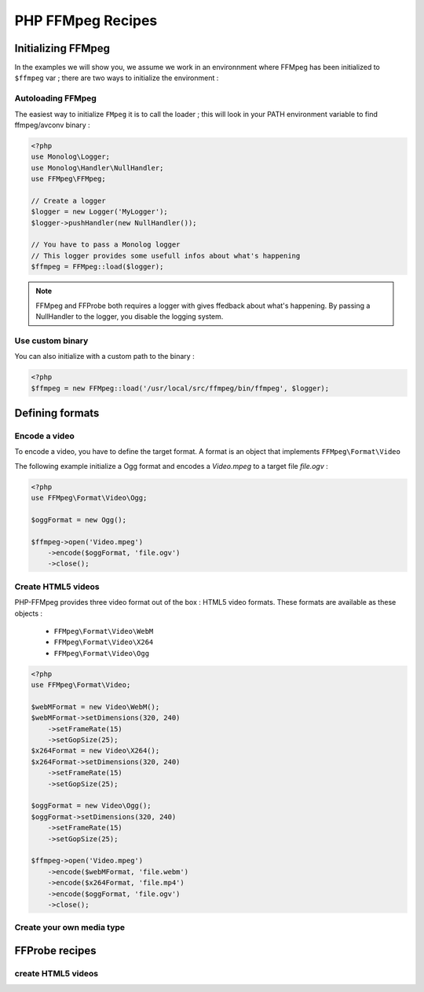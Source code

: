 PHP FFMpeg Recipes
==================

Initializing FFMpeg
-------------------

In the examples  we will show you, we assume we work in an environnment where
FFMpeg has been initialized to ``$ffmpeg`` var ; there are two ways to
initialize the environment :

Autoloading FFMpeg
^^^^^^^^^^^^^^^^^^

The easiest way to initialize ``FMpeg`` it is to call the loader ; this will
look in your PATH environment variable to find ffmpeg/avconv binary :

.. code-block:: php

    <?php
    use Monolog\Logger;
    use Monolog\Handler\NullHandler;
    use FFMpeg\FFMpeg;

    // Create a logger
    $logger = new Logger('MyLogger');
    $logger->pushHandler(new NullHandler());

    // You have to pass a Monolog logger
    // This logger provides some usefull infos about what's happening
    $ffmpeg = FFMpeg::load($logger);

.. note:: FFMpeg and FFProbe both requires a logger with gives ffedback about
    what's happening. By passing a NullHandler to the logger, you disable the
    logging system.


Use custom binary
^^^^^^^^^^^^^^^^^

You can also initialize with a custom path to the binary :

.. code-block:: php

    <?php
    $ffmpeg = new FFMpeg::load('/usr/local/src/ffmpeg/bin/ffmpeg', $logger);


Defining formats
----------------

Encode a video
^^^^^^^^^^^^^^

To encode a video, you have to define the target format. A format is an object
that implements ``FFMpeg\Format\Video``

The following example initialize a Ogg format and encodes a `Video.mpeg` to a
target file `file.ogv` :

.. code-block:: php

    <?php
    use FFMpeg\Format\Video\Ogg;

    $oggFormat = new Ogg();

    $ffmpeg->open('Video.mpeg')
        ->encode($oggFormat, 'file.ogv')
        ->close();

Create HTML5 videos
^^^^^^^^^^^^^^^^^^^

PHP-FFMpeg provides three video format out of the box : HTML5 video formats.
These formats are available as these objects :

 - ``FFMpeg\Format\Video\WebM``
 - ``FFMpeg\Format\Video\X264``
 - ``FFMpeg\Format\Video\Ogg``

.. code-block:: php

    <?php
    use FFMpeg\Format\Video;

    $webMFormat = new Video\WebM();
    $webMFormat->setDimensions(320, 240)
        ->setFrameRate(15)
        ->setGopSize(25);
    $x264Format = new Video\X264();
    $x264Format->setDimensions(320, 240)
        ->setFrameRate(15)
        ->setGopSize(25);

    $oggFormat = new Video\Ogg();
    $oggFormat->setDimensions(320, 240)
        ->setFrameRate(15)
        ->setGopSize(25);

    $ffmpeg->open('Video.mpeg')
        ->encode($webMFormat, 'file.webm')
        ->encode($x264Format, 'file.mp4')
        ->encode($oggFormat, 'file.ogv')
        ->close();

.. note: Use PHP-MP4Box to make it compatible with pseudo stream !

Create your own media type
^^^^^^^^^^^^^^^^^^^^^^^^^^


FFProbe recipes
---------------


create HTML5 videos
^^^^^^^^^^^^^^^^^^^

